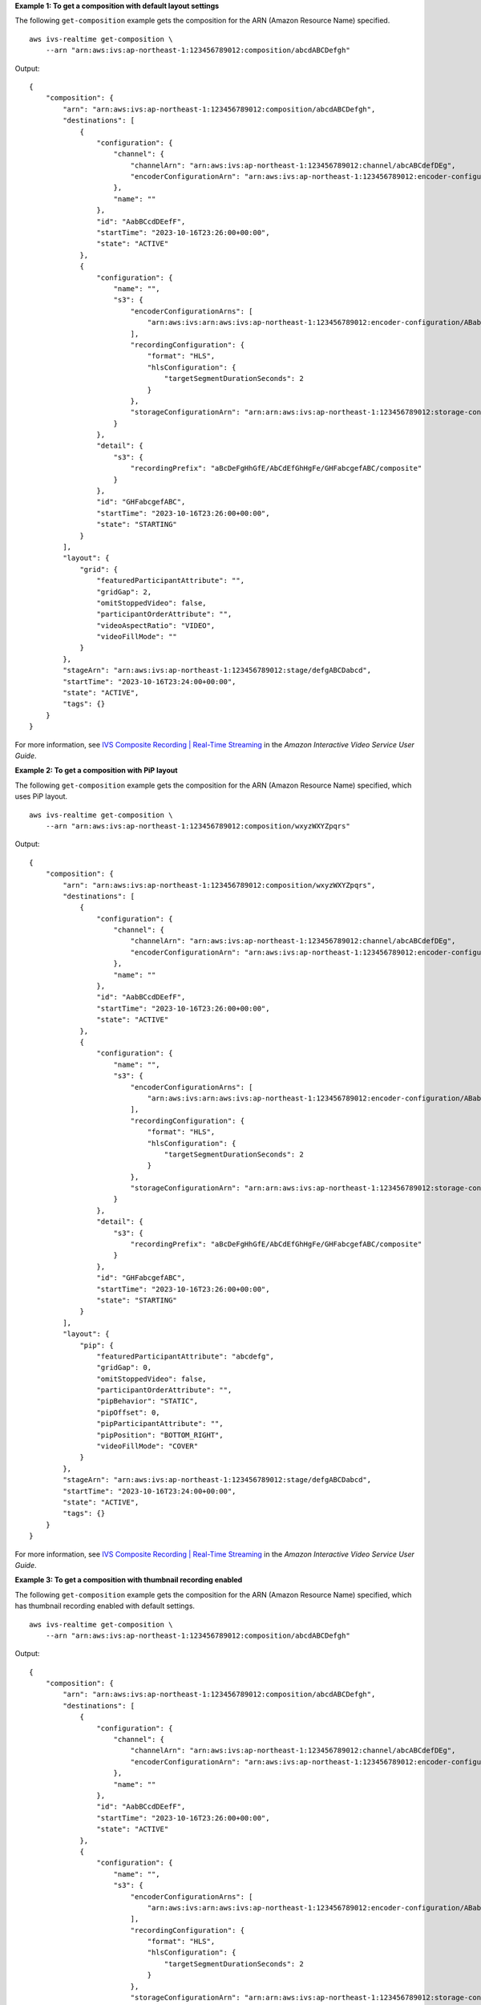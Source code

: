 **Example 1: To get a composition with default layout settings**

The following ``get-composition`` example gets the composition for the ARN (Amazon Resource Name) specified. ::

    aws ivs-realtime get-composition \
        --arn "arn:aws:ivs:ap-northeast-1:123456789012:composition/abcdABCDefgh"

Output::

    {
        "composition": {
            "arn": "arn:aws:ivs:ap-northeast-1:123456789012:composition/abcdABCDefgh",
            "destinations": [
                {
                    "configuration": {
                        "channel": {
                            "channelArn": "arn:aws:ivs:ap-northeast-1:123456789012:channel/abcABCdefDEg",
                            "encoderConfigurationArn": "arn:aws:ivs:ap-northeast-1:123456789012:encoder-configuration/ABabCDcdEFef"
                        },
                        "name": ""
                    },
                    "id": "AabBCcdDEefF",
                    "startTime": "2023-10-16T23:26:00+00:00",
                    "state": "ACTIVE"
                },
                {
                    "configuration": {
                        "name": "",
                        "s3": {
                            "encoderConfigurationArns": [
                                "arn:aws:ivs:arn:aws:ivs:ap-northeast-1:123456789012:encoder-configuration/ABabCDcdEFef"
                            ],
                            "recordingConfiguration": {
                                "format": "HLS",
                                "hlsConfiguration": {
                                    "targetSegmentDurationSeconds": 2
                                }
                            },
                            "storageConfigurationArn": "arn:arn:aws:ivs:ap-northeast-1:123456789012:storage-configuration/FefABabCDcdE",
                        }
                    },
                    "detail": {
                        "s3": {
                            "recordingPrefix": "aBcDeFgHhGfE/AbCdEfGhHgFe/GHFabcgefABC/composite"
                        }
                    },
                    "id": "GHFabcgefABC",
                    "startTime": "2023-10-16T23:26:00+00:00",
                    "state": "STARTING"
                }
            ],
            "layout": {
                "grid": {
                    "featuredParticipantAttribute": "",
                    "gridGap": 2,
                    "omitStoppedVideo": false,
                    "participantOrderAttribute": "",
                    "videoAspectRatio": "VIDEO",
                    "videoFillMode": ""
                }
            },
            "stageArn": "arn:aws:ivs:ap-northeast-1:123456789012:stage/defgABCDabcd",
            "startTime": "2023-10-16T23:24:00+00:00",
            "state": "ACTIVE",
            "tags": {}
        }
    }

For more information, see `IVS Composite Recording | Real-Time Streaming <https://docs.aws.amazon.com/ivs/latest/RealTimeUserGuide/rt-composite-recording.html>`__ in the *Amazon Interactive Video Service User Guide*.

**Example 2: To get a composition with PiP layout**

The following ``get-composition`` example gets the composition for the ARN (Amazon Resource Name) specified, which uses PiP layout. ::

    aws ivs-realtime get-composition \
        --arn "arn:aws:ivs:ap-northeast-1:123456789012:composition/wxyzWXYZpqrs"

Output::

    {
        "composition": {
            "arn": "arn:aws:ivs:ap-northeast-1:123456789012:composition/wxyzWXYZpqrs",
            "destinations": [
                {
                    "configuration": {
                        "channel": {
                            "channelArn": "arn:aws:ivs:ap-northeast-1:123456789012:channel/abcABCdefDEg",
                            "encoderConfigurationArn": "arn:aws:ivs:ap-northeast-1:123456789012:encoder-configuration/ABabCDcdEFef"
                        },
                        "name": ""
                    },
                    "id": "AabBCcdDEefF",
                    "startTime": "2023-10-16T23:26:00+00:00",
                    "state": "ACTIVE"
                },
                {
                    "configuration": {
                        "name": "",
                        "s3": {
                            "encoderConfigurationArns": [
                                "arn:aws:ivs:arn:aws:ivs:ap-northeast-1:123456789012:encoder-configuration/ABabCDcdEFef"
                            ],
                            "recordingConfiguration": {
                                "format": "HLS",
                                "hlsConfiguration": {
                                    "targetSegmentDurationSeconds": 2
                                }
                            },
                            "storageConfigurationArn": "arn:arn:aws:ivs:ap-northeast-1:123456789012:storage-configuration/FefABabCDcdE"
                        }
                    },
                    "detail": {
                        "s3": {
                            "recordingPrefix": "aBcDeFgHhGfE/AbCdEfGhHgFe/GHFabcgefABC/composite"
                        }
                    },
                    "id": "GHFabcgefABC",
                    "startTime": "2023-10-16T23:26:00+00:00",
                    "state": "STARTING"
                }
            ],
            "layout": {
                "pip": {
                    "featuredParticipantAttribute": "abcdefg",
                    "gridGap": 0,
                    "omitStoppedVideo": false,
                    "participantOrderAttribute": "",
                    "pipBehavior": "STATIC",
                    "pipOffset": 0,
                    "pipParticipantAttribute": "",
                    "pipPosition": "BOTTOM_RIGHT",
                    "videoFillMode": "COVER"
                }
            },
            "stageArn": "arn:aws:ivs:ap-northeast-1:123456789012:stage/defgABCDabcd",
            "startTime": "2023-10-16T23:24:00+00:00",
            "state": "ACTIVE",
            "tags": {}
        }
    }

For more information, see `IVS Composite Recording | Real-Time Streaming <https://docs.aws.amazon.com/ivs/latest/RealTimeUserGuide/rt-composite-recording.html>`__ in the *Amazon Interactive Video Service User Guide*.

**Example 3: To get a composition with thumbnail recording enabled**

The following ``get-composition`` example gets the composition for the ARN (Amazon Resource Name) specified, which has thumbnail recording enabled with default settings. ::

    aws ivs-realtime get-composition \
        --arn "arn:aws:ivs:ap-northeast-1:123456789012:composition/abcdABCDefgh"

Output::

    {
        "composition": {
            "arn": "arn:aws:ivs:ap-northeast-1:123456789012:composition/abcdABCDefgh",
            "destinations": [
                {
                    "configuration": {
                        "channel": {
                            "channelArn": "arn:aws:ivs:ap-northeast-1:123456789012:channel/abcABCdefDEg",
                            "encoderConfigurationArn": "arn:aws:ivs:ap-northeast-1:123456789012:encoder-configuration/ABabCDcdEFef"
                        },
                        "name": ""
                    },
                    "id": "AabBCcdDEefF",
                    "startTime": "2023-10-16T23:26:00+00:00",
                    "state": "ACTIVE"
                },
                {
                    "configuration": {
                        "name": "",
                        "s3": {
                            "encoderConfigurationArns": [
                                "arn:aws:ivs:arn:aws:ivs:ap-northeast-1:123456789012:encoder-configuration/ABabCDcdEFef"
                            ],
                            "recordingConfiguration": {
                                "format": "HLS",
                                "hlsConfiguration": {
                                    "targetSegmentDurationSeconds": 2
                                }
                            },
                            "storageConfigurationArn": "arn:arn:aws:ivs:ap-northeast-1:123456789012:storage-configuration/FefABabCDcdE",
                            "thumbnailConfigurations": [
                               {
                                  "targetIntervalSeconds": 60,
                                  "storage": [
                                      "SEQUENTIAL"
                                  ],
                               }
                            ]
                        }
                    },
                    "detail": {
                        "s3": {
                            "recordingPrefix": "aBcDeFgHhGfE/AbCdEfGhHgFe/GHFabcgefABC/composite"
                        }
                    },
                    "id": "GHFabcgefABC",
                    "startTime": "2023-10-16T23:26:00+00:00",
                    "state": "STARTING"
                }
            ],
            "layout": {
                "grid": {
                    "featuredParticipantAttribute": ""
                    "gridGap": 2,
                    "omitStoppedVideo": false,
                    "participantOrderAttribute": "",
                    "videoAspectRatio": "VIDEO",
                    "videoFillMode": ""                }
            },
            "stageArn": "arn:aws:ivs:ap-northeast-1:123456789012:stage/defgABCDabcd",
            "startTime": "2023-10-16T23:24:00+00:00",
            "state": "ACTIVE",
            "tags": {}
        }
    }

For more information, see `IVS Composite Recording | Real-Time Streaming <https://docs.aws.amazon.com/ivs/latest/RealTimeUserGuide/rt-composite-recording.html>`__ in the *Amazon Interactive Video Service User Guide*.